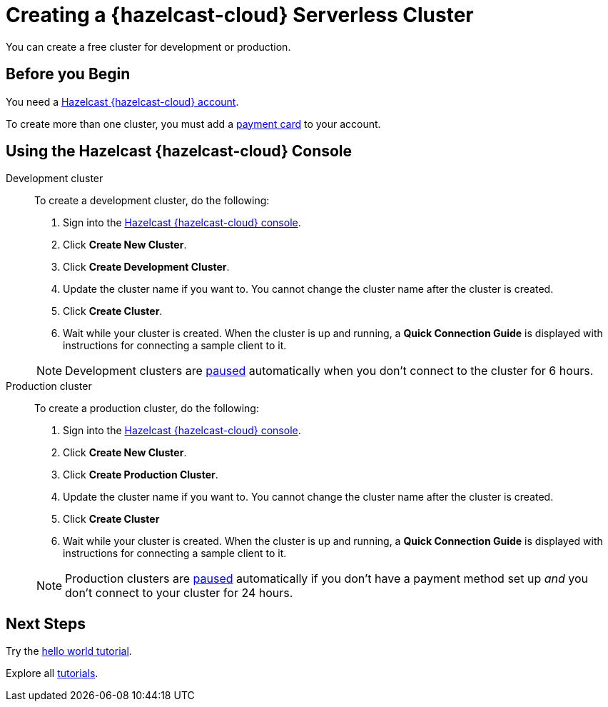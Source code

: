 = Creating a {hazelcast-cloud} Serverless Cluster
:description: You can create a free cluster for development or production.
:page-aliases: create-starter-cluster.adoc, starter-clusters.adoc, create-standard-cluster.adoc, availability-zones.adoc, instance-types.adoc
:page-serverless: true
:cloud-tags: Manage Clusters
:cloud-title: Creating Serverless Clusters
:cloud-order: 51

{description}

== Before you Begin

You need a xref:create-account.adoc[Hazelcast {hazelcast-cloud} account].

To create more than one cluster, you must add a xref:payment-methods.adoc[payment card] to your account.

== Using the Hazelcast {hazelcast-cloud} Console

[tabs] 
====
Development cluster:: 
+ 
--
To create a development cluster, do the following:

// tag::development[]
. Sign into the link:{page-cloud-console}[Hazelcast {hazelcast-cloud} console,window=_blank].
. Click *Create New Cluster*.
. Click *Create Development Cluster*.
. Update the cluster name if you want to. You cannot change the cluster name after the cluster is created.
. Click *Create Cluster*. 
. Wait while your cluster is created. When the cluster is up and running, a *Quick Connection Guide* is displayed with instructions for connecting a sample client to it.
// end::development[]
--
NOTE: Development clusters are xref:stop-and-resume.adoc#pausing-a-cluster[paused] automatically when you don't connect to the cluster for 6 hours. 

Production cluster:: 
+ 
--
To create a production cluster, do the following:

// tag::production[]
. Sign into the link:{page-cloud-console}[Hazelcast {hazelcast-cloud} console, window=blank].
. Click *Create New Cluster*.
. Click *Create Production Cluster*.
. Update the cluster name if you want to. You cannot change the cluster name after the cluster is created.
. Click *Create Cluster*
. Wait while your cluster is created. When the cluster is up and running, a *Quick Connection Guide* is displayed with instructions for connecting a sample client to it.
// end::production[]
--
NOTE: Production clusters are xref:stop-and-resume.adoc#pausing-a-cluster[paused] automatically if you don't have a payment method set up _and_ you don't connect to your cluster for 24 hours. 
====

== Next Steps

Try the xref:get-started.adoc[hello world tutorial].

Explore all xref:tutorials.adoc[tutorials].

